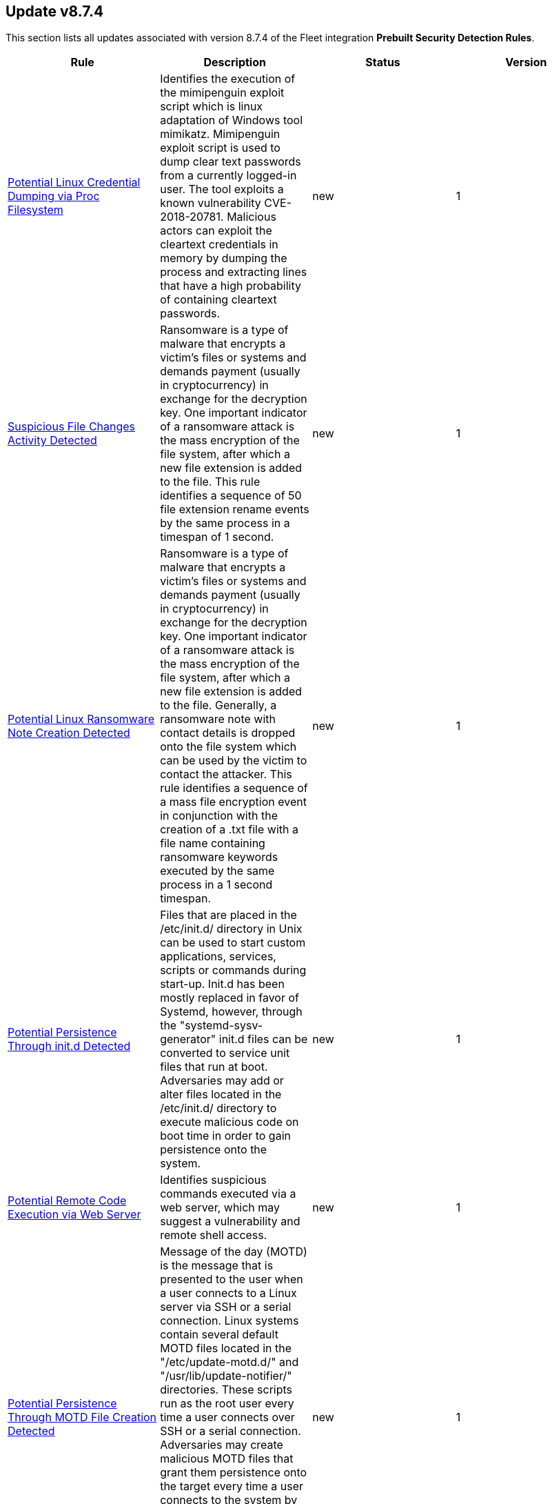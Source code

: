[[prebuilt-rule-8-7-4-prebuilt-rules-8-7-4-summary]]
[role="xpack"]
== Update v8.7.4

This section lists all updates associated with version 8.7.4 of the Fleet integration *Prebuilt Security Detection Rules*.


[width="100%",options="header"]
|==============================================
|Rule |Description |Status |Version

|<<prebuilt-rule-8-7-4-potential-linux-credential-dumping-via-proc-filesystem, Potential Linux Credential Dumping via Proc Filesystem>> | Identifies the execution of the mimipenguin exploit script which is linux adaptation of Windows tool mimikatz. Mimipenguin exploit script is used to dump clear text passwords from a currently logged-in user. The tool exploits a known vulnerability CVE-2018-20781. Malicious actors can exploit the cleartext credentials in memory by dumping the process and extracting lines that have a high probability of containing cleartext passwords. | new | 1 

|<<prebuilt-rule-8-7-4-suspicious-file-changes-activity-detected, Suspicious File Changes Activity Detected>> | Ransomware is a type of malware that encrypts a victim's files or systems and demands payment (usually in cryptocurrency) in exchange for the decryption key. One important indicator of a ransomware attack is the mass encryption of the file system, after which a new file extension is added to the file. This rule identifies a sequence of 50 file extension rename events by the same process in a timespan of 1 second. | new | 1 

|<<prebuilt-rule-8-7-4-potential-linux-ransomware-note-creation-detected, Potential Linux Ransomware Note Creation Detected>> | Ransomware is a type of malware that encrypts a victim's files or systems and demands payment (usually in cryptocurrency) in exchange for the decryption key. One important indicator of a ransomware attack is the mass encryption of the file system, after which a new file extension is added to the file. Generally, a ransomware note with contact details is dropped onto the file system which can be used by the victim to contact the attacker. This rule identifies a sequence of a mass file encryption event in conjunction with the creation of a .txt file with a file name containing ransomware keywords executed by the same process in a 1 second timespan. | new | 1 

|<<prebuilt-rule-8-7-4-potential-persistence-through-init-d-detected, Potential Persistence Through init.d Detected>> | Files that are placed in the /etc/init.d/ directory in Unix can be used to start custom applications, services, scripts or commands during start-up. Init.d has been mostly replaced in favor of Systemd, however, through the "systemd-sysv-generator" init.d files can be converted to service unit files that run at boot. Adversaries may add or alter files located in the /etc/init.d/ directory to execute malicious code on boot time in order to gain persistence onto the system. | new | 1 

|<<prebuilt-rule-8-7-4-potential-remote-code-execution-via-web-server, Potential Remote Code Execution via Web Server>> | Identifies suspicious commands executed via a web server, which may suggest a vulnerability and remote shell access. | new | 1 

|<<prebuilt-rule-8-7-4-potential-persistence-through-motd-file-creation-detected, Potential Persistence Through MOTD File Creation Detected>> | Message of the day (MOTD) is the message that is presented to the user when a user connects to a Linux server via SSH or a serial connection. Linux systems contain several default MOTD files located in the "/etc/update-motd.d/" and "/usr/lib/update-notifier/" directories. These scripts run as the root user every time a user connects over SSH or a serial connection. Adversaries may create malicious MOTD files that grant them persistence onto the target every time a user connects to the system by executing a backdoor script or command. This rule detects the creation of potentially malicious files within the default MOTD file directories. | new | 1 

|<<prebuilt-rule-8-7-4-suspicious-process-spawned-from-motd-detected, Suspicious Process Spawned from MOTD Detected>> | Message of the day (MOTD) is the message that is presented to the user when a user connects to a Linux server via SSH or a serial connection. Linux systems contain several default MOTD files located in the "/etc/update-motd.d/" and "/usr/lib/update-notifier/" directories. These scripts run as the root user every time a user connects over SSH or a serial connection. Adversaries may create malicious MOTD files that grant them persistence onto the target every time a user connects to the system by executing a backdoor script or command. This rule detects the execution of potentially malicious processes through the MOTD utility. | new | 1 

|<<prebuilt-rule-8-7-4-first-time-seen-commonly-abused-remote-access-tool-execution, First Time Seen Commonly Abused Remote Access Tool Execution>> | Adversaries may install legitimate remote access tools (RAT) to compromised endpoints for further command-and-control (C2). Adversaries can rely on installed RATs for persistence, execution of native commands and more. This rule detects when a process is started whose name or code signature resembles commonly abused RATs. This is a New Terms rule type indicating the host has not seen this RAT process started before within the last 30 days. | new | 1 

|<<prebuilt-rule-8-7-4-modification-of-standard-authentication-module-or-configuration, Modification of Standard Authentication Module or Configuration>> | Adversaries may modify the standard authentication module for persistence via patching the normal authorization process or modifying the login configuration to allow unauthorized access or elevate privileges. | update | 102 

|<<prebuilt-rule-8-7-4-first-time-seen-aws-secret-value-accessed-in-secrets-manager, First Time Seen AWS Secret Value Accessed in Secrets Manager>> | An adversary equipped with compromised credentials may attempt to access the secrets in secrets manager to steal certificates, credentials, or other sensitive material. | update | 205 

|<<prebuilt-rule-8-7-4-file-made-immutable-by-chattr, File made Immutable by Chattr>> | Detects a file being made immutable using the chattr binary. Making a file immutable means it cannot be deleted or renamed, no link can be created to this file, most of the file's metadata can not be modified, and the file can not be opened in write mode. Threat actors will commonly utilize this to prevent tampering or modification of their malicious files or any system files they have modified for purposes of persistence (e.g .ssh, /etc/passwd, etc.). | update | 104 

|<<prebuilt-rule-8-7-4-abnormal-process-id-or-lock-file-created, Abnormal Process ID or Lock File Created>> | Identifies the creation of a Process ID (PID), lock or reboot file created in temporary file storage paradigm (tmpfs) directory /var/run. On Linux, the PID files typically hold the process ID to track previous copies running and manage other tasks. Certain Linux malware use the /var/run directory for holding data, executables and other tasks, disguising itself or these files as legitimate PID files. | update | 106 

|<<prebuilt-rule-8-7-4-suspicious-file-creation-in-etc-for-persistence, Suspicious File Creation in /etc for Persistence>> | Detects the manual creation of files in specific etc directories, via user root, used by Linux malware to persist and elevate privileges on compromised systems. File creation in these directories should not be entirely common and could indicate a malicious binary or script installing persistence for long term access. | update | 105 

|<<prebuilt-rule-8-7-4-privileged-account-brute-force, Privileged Account Brute Force>> | Identifies multiple consecutive logon failures targeting an Admin account from the same source address and within a short time interval. Adversaries will often brute force login attempts across multiple users with a common or known password, in an attempt to gain access to accounts. | update | 6 

|<<prebuilt-rule-8-7-4-multiple-logon-failure-followed-by-logon-success, Multiple Logon Failure Followed by Logon Success>> | Identifies multiple logon failures followed by a successful one from the same source address. Adversaries will often brute force login attempts across multiple users with a common or known password, in an attempt to gain access to accounts. | update | 6 

|<<prebuilt-rule-8-7-4-multiple-logon-failure-from-the-same-source-address, Multiple Logon Failure from the same Source Address>> | Identifies multiple consecutive logon failures from the same source address and within a short time interval. Adversaries will often brute force login attempts across multiple users with a common or known password, in an attempt to gain access to accounts. | update | 6 

|<<prebuilt-rule-8-7-4-firsttime-seen-account-performing-dcsync, FirstTime Seen Account Performing DCSync>> | This rule identifies when a User Account starts the Active Directory Replication Process for the first time. Attackers can use the DCSync technique to get credential information of individual accounts or the entire domain, thus compromising the entire domain. | update | 3 

|<<prebuilt-rule-8-7-4-potential-credential-access-via-dcsync, Potential Credential Access via DCSync>> | This rule identifies when a User Account starts the Active Directory Replication Process. Attackers can use the DCSync technique to get credential information of individual accounts or the entire domain, thus compromising the entire domain. | update | 106 

|<<prebuilt-rule-8-7-4-kerberos-pre-authentication-disabled-for-user, Kerberos Pre-authentication Disabled for User>> | Identifies the modification of an account's Kerberos pre-authentication options. An adversary with GenericWrite/GenericAll rights over the account can maliciously modify these settings to perform offline password cracking attacks such as AS-REP roasting. | update | 106 

|<<prebuilt-rule-8-7-4-access-to-a-sensitive-ldap-attribute, Access to a Sensitive LDAP Attribute>> | Identify access to sensitive Active Directory object attributes that contains credentials and decryption keys such as unixUserPassword, ms-PKI-AccountCredentials and msPKI-CredentialRoamingTokens. | update | 5 

|<<prebuilt-rule-8-7-4-lsass-memory-dump-handle-access, LSASS Memory Dump Handle Access>> | Identifies handle requests for the Local Security Authority Subsystem Service (LSASS) object access with specific access masks that many tools with a capability to dump memory to disk use (0x1fffff, 0x1010, 0x120089). This rule is tool agnostic as it has been validated against a host of various LSASS dump tools such as SharpDump, Procdump, Mimikatz, Comsvcs etc. It detects this behavior at a low level and does not depend on a specific tool or dump file name. | update | 107 

|<<prebuilt-rule-8-7-4-potential-remote-credential-access-via-registry, Potential Remote Credential Access via Registry>> | Identifies remote access to the registry to potentially dump credential data from the Security Account Manager (SAM) registry hive in preparation for credential access and privileges elevation. | update | 106 

|<<prebuilt-rule-8-7-4-multiple-vault-web-credentials-read, Multiple Vault Web Credentials Read>> | Windows Credential Manager allows you to create, view, or delete saved credentials for signing into websites, connected applications, and networks. An adversary may abuse this to list or dump credentials stored in the Credential Manager for saved usernames and passwords. This may also be performed in preparation of lateral movement. | update | 6 

|<<prebuilt-rule-8-7-4-sensitive-privilege-seenabledelegationprivilege-assigned-to-a-user, Sensitive Privilege SeEnableDelegationPrivilege assigned to a User>> | Identifies the assignment of the SeEnableDelegationPrivilege sensitive "user right" to a user. The SeEnableDelegationPrivilege "user right" enables computer and user accounts to be trusted for delegation. Attackers can abuse this right to compromise Active Directory accounts and elevate their privileges. | update | 106 

|<<prebuilt-rule-8-7-4-potential-shadow-credentials-added-to-ad-object, Potential Shadow Credentials added to AD Object>> | Identify the modification of the msDS-KeyCredentialLink attribute in an Active Directory Computer or User Object. Attackers can abuse control over the object and create a key pair, append to raw public key in the attribute, and obtain persistent and stealthy access to the target user or computer object. | update | 105 

|<<prebuilt-rule-8-7-4-user-account-exposed-to-kerberoasting, User account exposed to Kerberoasting>> | Detects when a user account has the servicePrincipalName attribute modified. Attackers can abuse write privileges over a user to configure Service Principle Names (SPNs) so that they can perform Kerberoasting. Administrators can also configure this for legitimate purposes, exposing the account to Kerberoasting. | update | 106 

|<<prebuilt-rule-8-7-4-suspicious-remote-registry-access-via-sebackupprivilege, Suspicious Remote Registry Access via SeBackupPrivilege>> | Identifies remote access to the registry using an account with Backup Operators group membership. This may indicate an attempt to exfiltrate credentials by dumping the Security Account Manager (SAM) registry hive in preparation for credential access and privileges elevation. | update | 106 

|<<prebuilt-rule-8-7-4-adding-hidden-file-attribute-via-attrib, Adding Hidden File Attribute via Attrib>> | Adversaries can add the 'hidden' attribute to files to hide them from the user in an attempt to evade detection. | update | 105 

|<<prebuilt-rule-8-7-4-windows-event-logs-cleared, Windows Event Logs Cleared>> | Identifies attempts to clear Windows event log stores. This is often done by attackers in an attempt to evade detection or destroy forensic evidence on a system. | update | 106 

|<<prebuilt-rule-8-7-4-system-information-discovery-via-windows-command-shell, System Information Discovery via Windows Command Shell>> | Identifies the execution of discovery commands to enumerate system information, files, and folders using the Windows Command Shell. | update | 4 

|<<prebuilt-rule-8-7-4-enumeration-of-privileged-local-groups-membership, Enumeration of Privileged Local Groups Membership>> | Identifies instances of an unusual process enumerating built-in Windows privileged local groups membership like Administrators or Remote Desktop users. | update | 107 

|<<prebuilt-rule-8-7-4-potential-powershell-hacktool-script-by-function-names, Potential PowerShell HackTool Script by Function Names>> | Detects known PowerShell offensive tooling functions names in PowerShell scripts. Attackers commonly use out-of-the-box offensive tools without modifying the code. This rule aim is to take advantage of that. | update | 3 

|<<prebuilt-rule-8-7-4-remote-windows-service-installed, Remote Windows Service Installed>> | Identifies a network logon followed by Windows service creation with same LogonId. This could be indicative of lateral movement, but will be noisy if commonly done by administrators." | update | 5 

|<<prebuilt-rule-8-7-4-remote-logon-followed-by-scheduled-task-creation, Remote Logon followed by Scheduled Task Creation>> | Identifies a remote logon followed by a scheduled task creation on the target host. This could be indicative of adversary lateral movement. | update | 5 

|<<prebuilt-rule-8-7-4-adminsdholder-backdoor, AdminSDHolder Backdoor>> | Detects modifications in the AdminSDHolder object. Attackers can abuse the SDProp process to implement a persistent backdoor in Active Directory. SDProp compares the permissions on protected objects with those defined on the AdminSDHolder object. If the permissions on any of the protected accounts and groups do not match, the permissions on the protected accounts and groups are reset to match those of the domain's AdminSDHolder object, regaining their Administrative Privileges. | update | 104 

|<<prebuilt-rule-8-7-4-account-configured-with-never-expiring-password, Account Configured with Never-Expiring Password>> | Detects the creation and modification of an account with the "Don't Expire Password" option Enabled. Attackers can abuse this misconfiguration to persist in the domain and maintain long-term access using compromised accounts with this property. | update | 106 

|<<prebuilt-rule-8-7-4-krbtgt-delegation-backdoor, KRBTGT Delegation Backdoor>> | Identifies the modification of the msDS-AllowedToDelegateTo attribute to KRBTGT. Attackers can use this technique to maintain persistence to the domain by having the ability to request tickets for the KRBTGT service. | update | 104 

|<<prebuilt-rule-8-7-4-account-password-reset-remotely, Account Password Reset Remotely>> | Identifies an attempt to reset a potentially privileged account password remotely. Adversaries may manipulate account passwords to maintain access or evade password duration policies and preserve compromised credentials. | update | 105 

|<<prebuilt-rule-8-7-4-startup-or-run-key-registry-modification, Startup or Run Key Registry Modification>> | Identifies run key or startup key registry modifications. In order to survive reboots and other system interrupts, attackers will modify run keys within the registry or leverage startup folder items as a form of persistence. | update | 106 

|<<prebuilt-rule-8-7-4-a-scheduled-task-was-created, A scheduled task was created>> | Indicates the creation of a scheduled task using Windows event logs. Adversaries can use these to establish persistence, move laterally, and/or escalate privileges. | update | 6 

|<<prebuilt-rule-8-7-4-a-scheduled-task-was-updated, A scheduled task was updated>> | Indicates the update of a scheduled task using Windows event logs. Adversaries can use these to establish persistence, by changing the configuration of a legit scheduled task. Some changes such as disabling or enabling a scheduled task are common and may may generate noise. | update | 6 

|<<prebuilt-rule-8-7-4-adminsdholder-sdprop-exclusion-added, AdminSDHolder SDProp Exclusion Added>> | Identifies a modification on the dsHeuristics attribute on the bit that holds the configuration of groups excluded from the SDProp process. The SDProp compares the permissions on protected objects with those defined on the AdminSDHolder object. If the permissions on any of the protected accounts and groups do not match, the permissions on the protected accounts and groups are reset to match those of the domain's AdminSDHolder object, meaning that groups excluded will remain unchanged. Attackers can abuse this misconfiguration to maintain long-term access to privileged accounts in these groups. | update | 106 

|<<prebuilt-rule-8-7-4-suspicious-service-was-installed-in-the-system, Suspicious service was installed in the system>> | Identifies the creation of a new Windows service with suspicious Service command values. Windows services typically run as SYSTEM and can be used for privilege escalation and persistence. | update | 5 

|<<prebuilt-rule-8-7-4-temporarily-scheduled-task-creation, Temporarily Scheduled Task Creation>> | Indicates the creation and deletion of a scheduled task within a short time interval. Adversaries can use these to proxy malicious execution via the schedule service and perform clean up. | update | 5 

|<<prebuilt-rule-8-7-4-user-added-to-privileged-group, User Added to Privileged Group>> | Identifies a user being added to a privileged group in Active Directory. Privileged accounts and groups in Active Directory are those to which powerful rights, privileges, and permissions are granted that allow them to perform nearly any action in Active Directory and on domain-joined systems. | update | 106 

|<<prebuilt-rule-8-7-4-process-creation-via-secondary-logon, Process Creation via Secondary Logon>> | Identifies process creation with alternate credentials. Adversaries may create a new process with a different token to escalate privileges and bypass access controls. | update | 6 

|<<prebuilt-rule-8-7-4-modification-of-the-mspkiaccountcredentials, Modification of the msPKIAccountCredentials>> | Identify the modification of the msPKIAccountCredentials attribute in an Active Directory User Object. Attackers can abuse the credentials roaming feature to overwrite an arbitrary file for privilege escalation. ms-PKI-AccountCredentials contains binary large objects (BLOBs) of encrypted credential objects from the credential manager store, private keys, certificates, and certificate requests. | update | 5 

|<<prebuilt-rule-8-7-4-startup-logon-script-added-to-group-policy-object, Startup/Logon Script added to Group Policy Object>> | Detects the modification of Group Policy Objects (GPO) to add a startup/logon script to users or computer objects. | update | 106 

|<<prebuilt-rule-8-7-4-group-policy-abuse-for-privilege-addition, Group Policy Abuse for Privilege Addition>> | Detects the first occurrence of a modification to Group Policy Object Attributes to add privileges to user accounts or use them to add users as local admins. | update | 106 

|<<prebuilt-rule-8-7-4-scheduled-task-execution-at-scale-via-gpo, Scheduled Task Execution at Scale via GPO>> | Detects the modification of Group Policy Object attributes to execute a scheduled task in the objects controlled by the GPO. | update | 106 

|<<prebuilt-rule-8-7-4-service-creation-via-local-kerberos-authentication, Service Creation via Local Kerberos Authentication>> | Identifies a suspicious local successful logon event where the Logon Package is Kerberos, the remote address is set to localhost, followed by a sevice creation from the same LogonId. This may indicate an attempt to leverage a Kerberos relay attack variant that can be used to elevate privilege locally from a domain joined user to local System privileges. | update | 104 

|<<prebuilt-rule-8-7-4-potential-privileged-escalation-via-samaccountname-spoofing, Potential Privileged Escalation via SamAccountName Spoofing>> | Identifies a suspicious computer account name rename event, which may indicate an attempt to exploit CVE-2021-42278 to elevate privileges from a standard domain user to a user with domain admin privileges. CVE-2021-42278 is a security vulnerability that allows potential attackers to impersonate a domain controller via samAccountName attribute spoofing. | update | 104 

|<<prebuilt-rule-8-7-4-remote-computer-account-dnshostname-update, Remote Computer Account DnsHostName Update>> | Identifies the remote update to a computer account's DnsHostName attribute. If the new value set is a valid domain controller DNS hostname and the subject computer name is not a domain controller, then it's highly likely a preparation step to exploit CVE-2022-26923 in an attempt to elevate privileges from a standard domain user to domain admin privileges. | update | 105 

|<<prebuilt-rule-8-7-4-windows-service-installed-via-an-unusual-client, Windows Service Installed via an Unusual Client>> | Identifies the creation of a Windows service by an unusual client process. Services may be created with administrator privileges but are executed under SYSTEM privileges, so an adversary may also use a service to escalate privileges from administrator to SYSTEM. | update | 104 

|<<prebuilt-rule-8-7-4-potential-shell-via-web-server, Potential Shell via Web Server>> | Identifies suspicious commands executed via a web server, which may suggest a vulnerability and remote shell access. | deprecated | 106 

|==============================================
